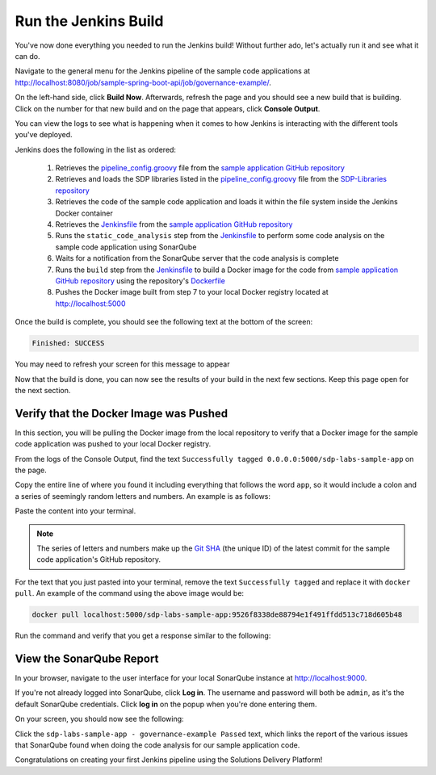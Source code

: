.. _Run Jenkins Build:

---------------------
Run the Jenkins Build
---------------------

You've now done everything you needed to run the Jenkins build! Without further ado, let's actually run it and see what it
can do.

Navigate to the general menu for the Jenkins pipeline of the sample code applications at http://localhost:8080/job/sample-spring-boot-api/job/governance-example/.

On the left-hand side, click **Build Now**. Afterwards, refresh the page and you should see a new build that is building. Click 
on the number for that new build and on the page that appears, click **Console Output**.

You can view the logs to see what is happening when it comes to how Jenkins is interacting with the different tools you've deployed.

Jenkins does the following in the list as ordered:

    1. Retrieves the `pipeline_config.groovy`_ file from the `sample application GitHub repository`_
    2. Retrieves and loads the SDP libraries listed in the `pipeline_config.groovy`_ file from the `SDP-Libraries repository`_
    3. Retrieves the code of the sample code application and loads it within the file system inside the Jenkins Docker container
    4. Retrieves the `Jenkinsfile`_ from the `sample application GitHub repository`_
    5. Runs the ``static_code_analysis`` step from the `Jenkinsfile`_ to perform some code analysis on the sample code application using SonarQube
    6. Waits for a notification from the SonarQube server that the code analysis is complete
    7. Runs the ``build`` step from the `Jenkinsfile`_ to build a Docker image for the code from `sample application GitHub repository`_ using the repository's `Dockerfile`_
    8. Pushes the Docker image built from step 7 to your local Docker registry located at http://localhost:5000

.. _pipeline_config.groovy: https://github.com/boozallen/sdp-labs-sample-app/blob/master/pipeline_config.groovy

.. _sample application GitHub repository: https://github.com/boozallen/sdp-labs-sample-app.git

.. _SDP-Libraries repository: https://github.com/boozallen/sdp-libraries

.. _Jenkinsfile: https://github.com/boozallen/sdp-labs-sample-app/blob/master/Jenkinsfile

.. _Dockerfile: https://github.com/boozallen/sdp-labs-sample-app/blob/master/Dockerfile


Once the build is complete, you should see the following text at the bottom of the screen:

.. code-block:: bash

    Finished: SUCCESS

You may need to refresh your screen for this message to appear

Now that the build is done, you can now see the results of your build in the next few sections. Keep this page open for the next section.

=======================================
Verify that the Docker Image was Pushed
=======================================

In this section, you will be pulling the Docker image from the local repository to verify that a Docker image for the sample code application
was pushed to your local Docker registry.

From the logs of the Console Output, find the text ``Successfully tagged 0.0.0.0:5000/sdp-labs-sample-app`` on the page.

Copy the entire line of where you found it including everything that follows the word ``app``, so it would include a colon and a series of seemingly
random letters and numbers. An example is as follows:

.. image:: ../images/run-jenkins-build/docker_tag.png

Paste the content into your terminal. 

.. note:: 

    The series of letters and numbers make up the `Git SHA`_ (the unique ID) of the latest commit for the sample code application's GitHub repository. 

For the text that you just pasted into your terminal, remove the text ``Successfully tagged`` and replace it with ``docker pull``.
An example of the command using the above image would be:

.. code-block:: bash

    docker pull localhost:5000/sdp-labs-sample-app:9526f8338de88794e1f491ffdd513c718d605b48

Run the command and verify that you get a response similar to the following:

.. image:: ../images/run-jenkins-build/docker_pull_response.png


.. _Git SHA: https://help.github.com/articles/github-glossary/

=========================
View the SonarQube Report
=========================

In your browser, navigate to the user interface for your local SonarQube instance at http://localhost:9000.

If you're not already logged into SonarQube, click **Log in**. The username and password will both be ``admin``, as it's the default 
SonarQube credentials. Click **log in** on the popup when you're done entering them.

On your screen, you should now see the following:

.. image:: ../images/run-jenkins-build/sonarqube-governance-example.png

Click the ``sdp-labs-sample-app - governance-example Passed`` text, which links the report of the various issues that SonarQube found when
doing the code analysis for our sample application code.


Congratulations on creating your first Jenkins pipeline using the Solutions Delivery Platform!